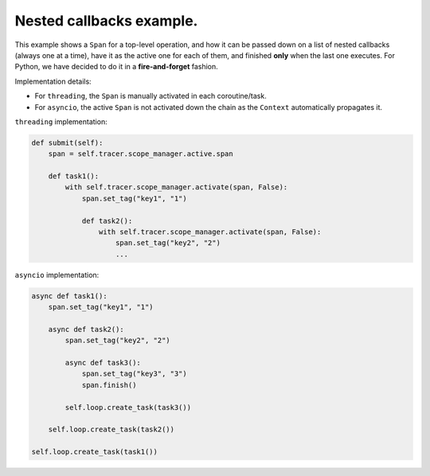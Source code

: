 
Nested callbacks example.
=========================

This example shows a ``Span`` for a top-level operation, and how it can be passed down on a list of nested callbacks (always one at a time), have it as the active one for each of them, and finished **only** when the last one executes. For Python, we have decided to do it in a **fire-and-forget** fashion.

Implementation details:


* For ``threading``, the ``Span`` is manually activated in each coroutine/task.
* For ``asyncio``, the active ``Span`` is not activated down the chain as the ``Context`` automatically propagates it.

``threading`` implementation:

.. code-block:: python

       def submit(self):
           span = self.tracer.scope_manager.active.span

           def task1():
               with self.tracer.scope_manager.activate(span, False):
                   span.set_tag("key1", "1")

                   def task2():
                       with self.tracer.scope_manager.activate(span, False):
                           span.set_tag("key2", "2")
                           ...

``asyncio`` implementation:

.. code-block:: python

        async def task1():
            span.set_tag("key1", "1")

            async def task2():
                span.set_tag("key2", "2")

                async def task3():
                    span.set_tag("key3", "3")
                    span.finish()

                self.loop.create_task(task3())

            self.loop.create_task(task2())

        self.loop.create_task(task1())
